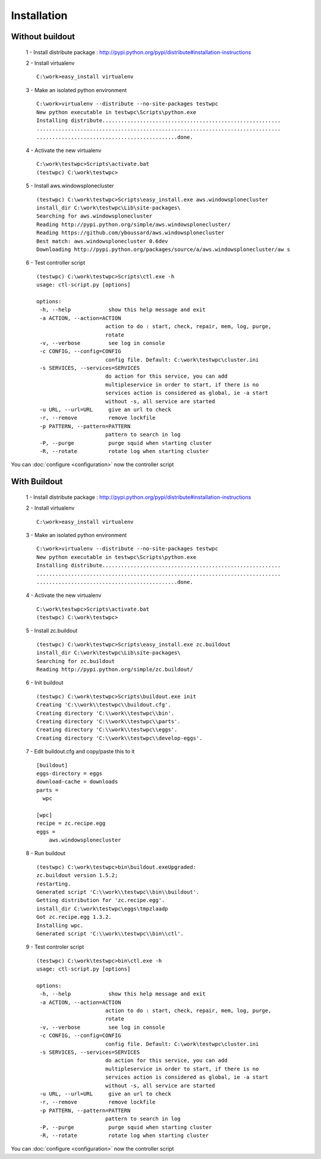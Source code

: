 .. -*- coding: utf-8 -*-

Installation
============

Without buildout
~~~~~~~~~~~~~~~~

 1 - Install distribute package : http://pypi.python.org/pypi/distribute#installation-instructions

 2 - Install virtualenv ::

  C:\work>easy_install virtualenv

 3 - Make an isolated python environment ::

  C:\work>virtualenv --distribute --no-site-packages testwpc
  New python executable in testwpc\Scripts\python.exe
  Installing distribute.........................................................
  ..............................................................................
  .............................................done.

 4 - Activate the new virtualenv ::

  C:\work\testwpc>Scripts\activate.bat
  (testwpc) C:\work\testwpc>

 5 - Install aws.windowsplonecluster ::

  (testwpc) C:\work\testwpc>Scripts\easy_install.exe aws.windowsplonecluster
  install_dir C:\work\testwpc\Lib\site-packages\
  Searching for aws.windowsplonecluster
  Reading http://pypi.python.org/simple/aws.windowsplonecluster/
  Reading https://github.com/yboussard/aws.windowsplonecluster
  Best match: aws.windowsplonecluster 0.6dev
  Downloading http://pypi.python.org/packages/source/a/aws.windowsplonecluster/aw s
  
 6 - Test controller script ::

  (testwpc) C:\work\testwpc>Scripts\ctl.exe -h
  usage: ctl-script.py [options]

  options:
   -h, --help            show this help message and exit
   -a ACTION, --action=ACTION
                        action to do : start, check, repair, mem, log, purge,
                        rotate
   -v, --verbose         see log in console
   -c CONFIG, --config=CONFIG
                        config file. Default: C:\work\testwpc\cluster.ini
   -s SERVICES, --services=SERVICES
                        do action for this service, you can add
                        multipleservice in order to start, if there is no
                        services action is considered as global, ie -a start
                        without -s, all service are started
   -u URL, --url=URL     give an url to check
   -r, --remove          remove lockfile
   -p PATTERN, --pattern=PATTERN
                        pattern to search in log
   -P, --purge           purge squid when starting cluster
   -R, --rotate          rotate log when starting cluster

You can :doc:`configure <configuration>` now the controller script 

With Buildout
~~~~~~~~~~~~~

 1 - Install distribute package : http://pypi.python.org/pypi/distribute#installation-instructions

 2 - Install virtualenv ::

  C:\work>easy_install virtualenv

 3 - Make an isolated python environment ::

  C:\work>virtualenv --distribute --no-site-packages testwpc
  New python executable in testwpc\Scripts\python.exe
  Installing distribute.........................................................
  ..............................................................................
  .............................................done.

 4 - Activate the new virtualenv ::

  C:\work\testwpc>Scripts\activate.bat
  (testwpc) C:\work\testwpc>

 5 - Install zc.buildout ::

  (testwpc) C:\work\testwpc>Scripts\easy_install.exe zc.buildout
  install_dir C:\work\testwpc\Lib\site-packages\
  Searching for zc.buildout
  Reading http://pypi.python.org/simple/zc.buildout/

 6 - Init buildout ::

  (testwpc) C:\work\testwpc>Scripts\buildout.exe init
  Creating 'C:\\work\\testwpc\\buildout.cfg'.
  Creating directory 'C:\\work\\testwpc\\bin'.
  Creating directory 'C:\\work\\testwpc\\parts'.
  Creating directory 'C:\\work\\testwpc\\eggs'.
  Creating directory 'C:\\work\\testwpc\\develop-eggs'.

 7 - Edit buildout.cfg and copy/paste this to it ::

  [buildout]
  eggs-directory = eggs
  download-cache = downloads
  parts = 
    wpc

  [wpc]
  recipe = zc.recipe.egg
  eggs =
      aws.windowsplonecluster
     
 8 - Run buildout ::

  (testwpc) C:\work\testwpc>bin\buildout.exeUpgraded:
  zc.buildout version 1.5.2;
  restarting.
  Generated script 'C:\\work\\testwpc\\bin\\buildout'.
  Getting distribution for 'zc.recipe.egg'.
  install_dir C:\work\testwpc\eggs\tmpzlaadp
  Got zc.recipe.egg 1.3.2.
  Installing wpc.
  Generated script 'C:\\work\\testwpc\\bin\\ctl'.
   
 9 - Test controler script ::

  (testwpc) C:\work\testwpc>bin\ctl.exe -h
  usage: ctl-script.py [options]

  options:
   -h, --help            show this help message and exit
   -a ACTION, --action=ACTION
                        action to do : start, check, repair, mem, log, purge,
                        rotate
   -v, --verbose         see log in console
   -c CONFIG, --config=CONFIG
                        config file. Default: C:\work\testwpc\cluster.ini
   -s SERVICES, --services=SERVICES
                        do action for this service, you can add
                        multipleservice in order to start, if there is no
                        services action is considered as global, ie -a start
                        without -s, all service are started
   -u URL, --url=URL     give an url to check
   -r, --remove          remove lockfile
   -p PATTERN, --pattern=PATTERN
                        pattern to search in log
   -P, --purge           purge squid when starting cluster
   -R, --rotate          rotate log when starting cluster

You can :doc:`configure <configuration>` now the controller script 

